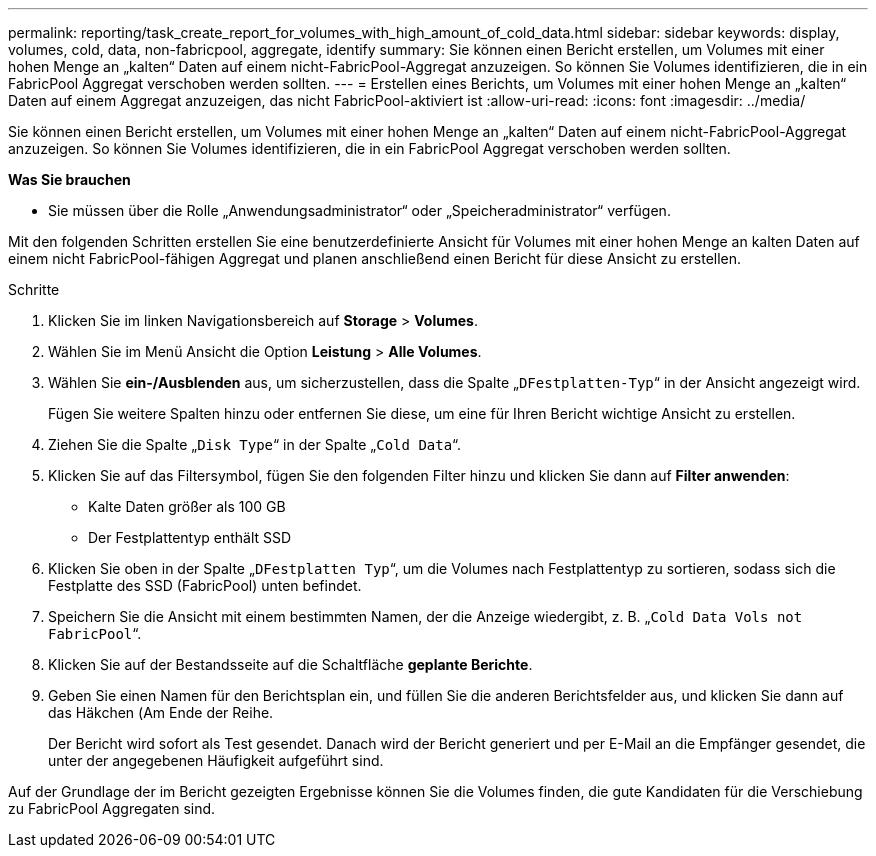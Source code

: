 ---
permalink: reporting/task_create_report_for_volumes_with_high_amount_of_cold_data.html 
sidebar: sidebar 
keywords: display, volumes, cold, data, non-fabricpool, aggregate, identify 
summary: Sie können einen Bericht erstellen, um Volumes mit einer hohen Menge an „kalten“ Daten auf einem nicht-FabricPool-Aggregat anzuzeigen. So können Sie Volumes identifizieren, die in ein FabricPool Aggregat verschoben werden sollten. 
---
= Erstellen eines Berichts, um Volumes mit einer hohen Menge an „kalten“ Daten auf einem Aggregat anzuzeigen, das nicht FabricPool-aktiviert ist
:allow-uri-read: 
:icons: font
:imagesdir: ../media/


[role="lead"]
Sie können einen Bericht erstellen, um Volumes mit einer hohen Menge an „kalten“ Daten auf einem nicht-FabricPool-Aggregat anzuzeigen. So können Sie Volumes identifizieren, die in ein FabricPool Aggregat verschoben werden sollten.

*Was Sie brauchen*

* Sie müssen über die Rolle „Anwendungsadministrator“ oder „Speicheradministrator“ verfügen.


Mit den folgenden Schritten erstellen Sie eine benutzerdefinierte Ansicht für Volumes mit einer hohen Menge an kalten Daten auf einem nicht FabricPool-fähigen Aggregat und planen anschließend einen Bericht für diese Ansicht zu erstellen.

.Schritte
. Klicken Sie im linken Navigationsbereich auf *Storage* > *Volumes*.
. Wählen Sie im Menü Ansicht die Option *Leistung* > *Alle Volumes*.
. Wählen Sie *ein-/Ausblenden* aus, um sicherzustellen, dass die Spalte „`DFestplatten-Typ`“ in der Ansicht angezeigt wird.
+
Fügen Sie weitere Spalten hinzu oder entfernen Sie diese, um eine für Ihren Bericht wichtige Ansicht zu erstellen.

. Ziehen Sie die Spalte „`Disk Type`“ in der Spalte „`Cold Data`“.
. Klicken Sie auf das Filtersymbol, fügen Sie den folgenden Filter hinzu und klicken Sie dann auf *Filter anwenden*:
+
** Kalte Daten größer als 100 GB
** Der Festplattentyp enthält SSD


. Klicken Sie oben in der Spalte „`DFestplatten Typ`“, um die Volumes nach Festplattentyp zu sortieren, sodass sich die Festplatte des SSD (FabricPool) unten befindet.
. Speichern Sie die Ansicht mit einem bestimmten Namen, der die Anzeige wiedergibt, z. B. „`Cold Data Vols not FabricPool`“.
. Klicken Sie auf der Bestandsseite auf die Schaltfläche *geplante Berichte*.
. Geben Sie einen Namen für den Berichtsplan ein, und füllen Sie die anderen Berichtsfelder aus, und klicken Sie dann auf das Häkchen (image:../media/blue_check.gif[""]Am Ende der Reihe.
+
Der Bericht wird sofort als Test gesendet. Danach wird der Bericht generiert und per E-Mail an die Empfänger gesendet, die unter der angegebenen Häufigkeit aufgeführt sind.



Auf der Grundlage der im Bericht gezeigten Ergebnisse können Sie die Volumes finden, die gute Kandidaten für die Verschiebung zu FabricPool Aggregaten sind.
